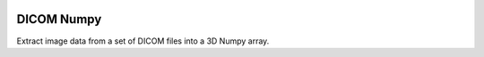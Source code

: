.. image:: https://travis-ci.org/innolitics/dicom-numpy.svg?branch=master

DICOM Numpy
===========

Extract image data from a set of DICOM files into a 3D Numpy array.


